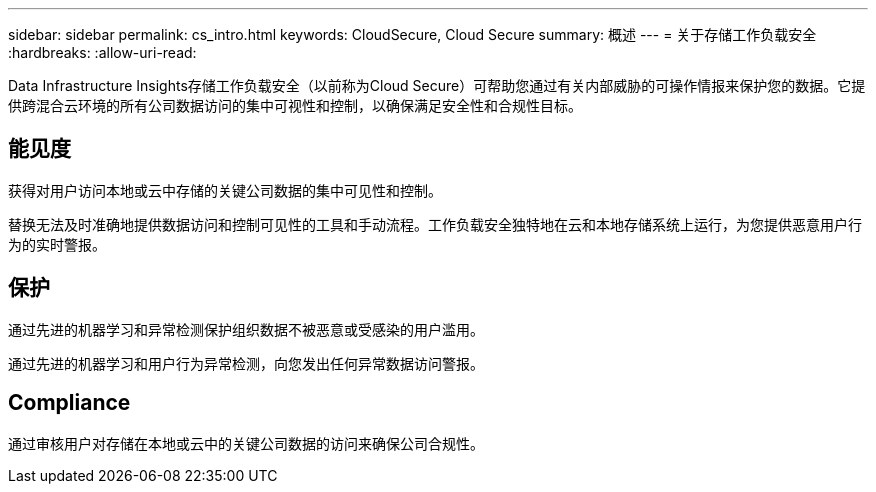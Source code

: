 ---
sidebar: sidebar 
permalink: cs_intro.html 
keywords: CloudSecure, Cloud Secure 
summary: 概述 
---
= 关于存储工作负载安全
:hardbreaks:
:allow-uri-read: 


[role="lead"]
Data Infrastructure Insights存储工作负载安全（以前称为Cloud Secure）可帮助您通过有关内部威胁的可操作情报来保护您的数据。它提供跨混合云环境的所有公司数据访问的集中可视性和控制，以确保满足安全性和合规性目标。



== 能见度

获得对用户访问本地或云中存储的关键公司数据的集中可见性和控制。

替换无法及时准确地提供数据访问和控制可见性的工具和手动流程。工作负载安全独特地在云和本地存储系统上运行，为您提供恶意用户行为的实时警报。



== 保护

通过先进的机器学习和异常检测保护组织数据不被恶意或受感染的用户滥用。

通过先进的机器学习和用户行为异常检测，向您发出任何异常数据访问警报。



== Compliance

通过审核用户对存储在本地或云中的关键公司数据的访问来确保公司合规性。
